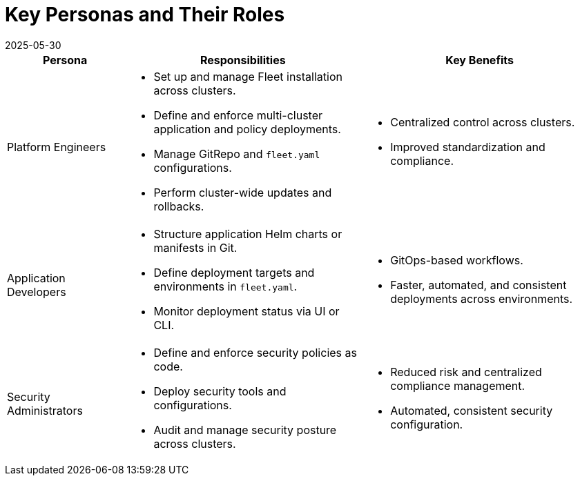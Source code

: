 = Key Personas and Their Roles
:revdate: 2025-05-30
:page-revdate: {revdate}

[cols="1,2,2", options="header"]
|===
|Persona |Responsibilities |Key Benefits

|Platform Engineers
a|* Set up and manage Fleet installation across clusters.
* Define and enforce multi-cluster application and policy deployments.
* Manage GitRepo and `fleet.yaml` configurations.
* Perform cluster-wide updates and rollbacks.
a|* Centralized control across clusters.
* Improved standardization and compliance.

|Application Developers
a|* Structure application Helm charts or manifests in Git.
* Define deployment targets and environments in `fleet.yaml`.
* Monitor deployment status via UI or CLI.
a|* GitOps-based workflows.
* Faster, automated, and consistent deployments across environments.

|Security Administrators
a|* Define and enforce security policies as code.
* Deploy security tools and configurations.
* Audit and manage security posture across clusters.
a|* Reduced risk and centralized compliance management.
* Automated, consistent security configuration.
|===
